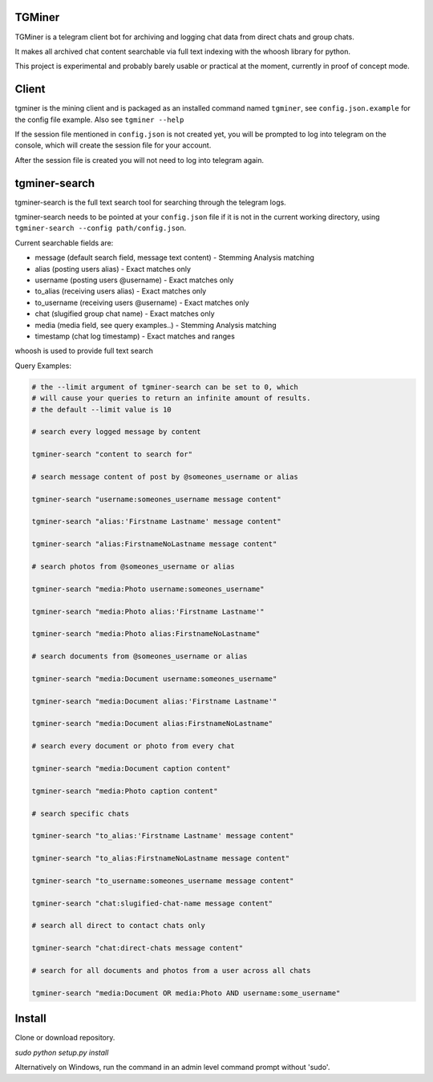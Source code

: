 TGMiner
=======

TGMiner is a telegram client bot for archiving and logging chat data from direct chats and group chats.

It makes all archived chat content searchable via full text indexing with the whoosh library for python.

This project is experimental and probably barely usable or practical at the moment, currently in proof of concept mode.

Client
======

tgminer is the mining client and is packaged as an installed command named ``tgminer``,
see ``config.json.example`` for the config file example.  Also see ``tgminer --help``

If the session file mentioned in ``config.json`` is not created yet, you will be prompted
to log into telegram on the console, which will create the session file for your account.

After the session file is created you will not need to log into telegram again.

tgminer-search
==============

tgminer-search is the full text search tool for searching through the telegram logs.

tgminer-search needs to be pointed at your ``config.json`` file if it is not in the current working directory, using ``tgminer-search --config path/config.json``.

Current searchable fields are:

* message (default search field, message text content) - Stemming Analysis matching
* alias (posting users alias) - Exact matches only
* username (posting users @username) - Exact matches only
* to_alias (receiving users alias) - Exact matches only
* to_username (receiving users @username) - Exact matches only
* chat (slugified group chat name) - Exact matches only
* media (media field, see query examples..) - Stemming Analysis matching
* timestamp (chat log timestamp) - Exact matches and ranges


whoosh is used to provide full text search

.. _Whoosh Query Syntax: http://whoosh.readthedocs.io/en/latest/querylang.html

Query Examples:

.. code-block:: bash

    # the --limit argument of tgminer-search can be set to 0, which
    # will cause your queries to return an infinite amount of results.
    # the default --limit value is 10

    # search every logged message by content

    tgminer-search "content to search for"

    # search message content of post by @someones_username or alias

    tgminer-search "username:someones_username message content"

    tgminer-search "alias:'Firstname Lastname' message content"

    tgminer-search "alias:FirstnameNoLastname message content"

    # search photos from @someones_username or alias

    tgminer-search "media:Photo username:someones_username"

    tgminer-search "media:Photo alias:'Firstname Lastname'"

    tgminer-search "media:Photo alias:FirstnameNoLastname"

    # search documents from @someones_username or alias

    tgminer-search "media:Document username:someones_username"

    tgminer-search "media:Document alias:'Firstname Lastname'"

    tgminer-search "media:Document alias:FirstnameNoLastname"

    # search every document or photo from every chat

    tgminer-search "media:Document caption content"

    tgminer-search "media:Photo caption content"

    # search specific chats

    tgminer-search "to_alias:'Firstname Lastname' message content"

    tgminer-search "to_alias:FirstnameNoLastname message content"

    tgminer-search "to_username:someones_username message content"

    tgminer-search "chat:slugified-chat-name message content"

    # search all direct to contact chats only

    tgminer-search "chat:direct-chats message content"

    # search for all documents and photos from a user across all chats

    tgminer-search "media:Document OR media:Photo AND username:some_username"


Install
=======

Clone or download repository.

`sudo python setup.py install`

Alternatively on Windows, run the command in an admin level command prompt without 'sudo'.